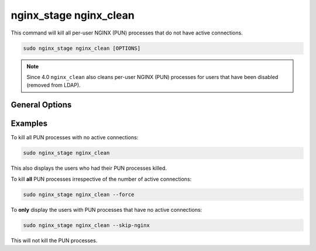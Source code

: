 .. _nginx-stage-nginx-clean:

nginx_stage nginx_clean
=======================

This command will kill all per-user NGINX (PUN) processes that do not have
active connections.

.. code-block:: sh

   sudo nginx_stage nginx_clean [OPTIONS]

.. program:: nginx_stage nginx_clean


..  note::
  Since 4.0 ``nginx_clean`` also cleans per-user NGINX (PUN) processes
  for users that have been disabled (removed from LDAP).

General Options
---------------

.. option:: -f, --force

   Force clean **all** of the per-user NGINX processes including ones with
   active connections.

.. option:: -N, --skip-nginx

   Skip the execution of the per-user NGINX process.

Examples
--------

To kill all PUN processes with no active connections:

.. code-block:: sh

   sudo nginx_stage nginx_clean

This also displays the users who had their PUN processes killed.

To kill **all** PUN processes irrespective of the number of active connections:

.. code-block:: sh

   sudo nginx_stage nginx_clean --force

To **only** display the users with PUN processes that have no active
connections:

.. code-block:: sh

   sudo nginx_stage nginx_clean --skip-nginx

This will not kill the PUN processes.
